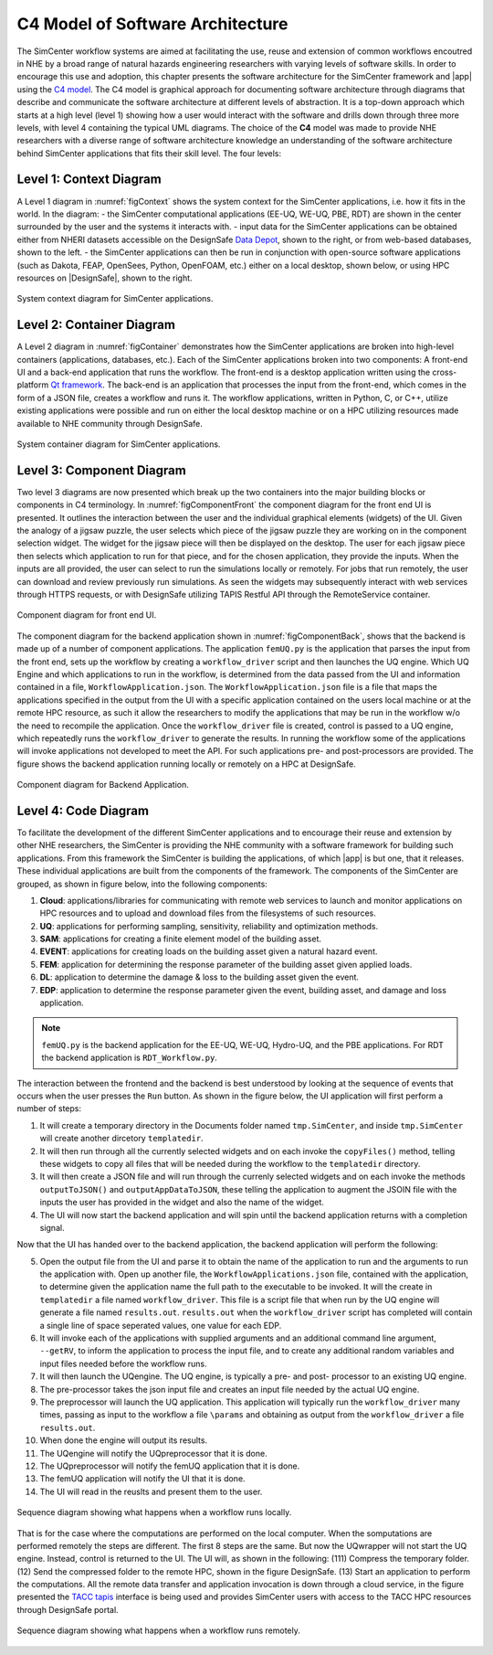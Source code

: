 .. _lblc4model:

**********************************
C4 Model of Software Architecture
**********************************

The SimCenter workflow systems are aimed at facilitating the use, reuse and extension of common workflows encoutred in NHE by a broad range of natural hazards engineering researchers with varying levels of software skills. In order to encourage this use and adoption, this chapter presents the software architecture for the SimCenter framework and |app| using the `C4 model <https://c4model.com>`_. The C4 model is graphical approach for documenting software architecture through diagrams that describe and communicate the software architecture at different levels of abstraction. It is a top-down approach which starts at a high level (level 1) showing how a user would interact with the software and drills down through three more levels, with level 4 containing the typical UML diagrams. The choice of the **C4** model was made to provide NHE researchers with a diverse range of software architecture knowledge an understanding of the software architecture behind SimCenter applications that fits their skill level. The four levels:


Level 1: Context Diagram
------------------------

A Level 1 diagram in :numref:`figContext` shows the system context for the SimCenter applications, i.e. how it fits in the world. In the diagram:
- the SimCenter computational applications (EE-UQ, WE-UQ, PBE, RDT) are shown in the center surrounded by the user and the systems it interacts with.
- input data for the SimCenter applications can be obtained either from NHERI datasets accessible on the DesignSafe `Data Depot <https://www.designsafe-ci.org/data/browser/public/designsafe.storage.community/>`_, shown to the right, or from web-based databases, shown to the left.
- the SimCenter applications can then be run in conjunction with open-source software applications (such as Dakota, FEAP, OpenSees, Python, OpenFOAM, etc.) either on a local desktop, shown below, or using HPC resources on |DesignSafe|, shown to the right.


.. figure:: figures/context.png
   :name: figContext
   :align: center
   :width: 800
   :figclass: align-center

   System context diagram for SimCenter applications.


Level 2: Container Diagram
--------------------------

A Level 2 diagram in :numref:`figContainer` demonstrates how the SimCenter applications are broken into high-level containers (applications, databases, etc.). Each of the SimCenter applications broken into two components: A front-end UI and a back-end application that runs the workflow. The front-end is a desktop application written using the cross-platform `Qt framework <https://www.qt.io/product/framework>`_. The back-end is an application that processes the input from the front-end, which comes in the form of a JSON file, creates a workflow and runs it. The workflow applications, written in Python, C, or C++, utilize existing applications were possible and run on either the local desktop machine or on a HPC utilizing resources made available to NHE community through DesignSafe.

.. figure:: figures/container.png
   :name: figContainer
   :align: center
   :width: 800
   :figclass: align-center

   System container diagram for SimCenter applications.


Level 3: Component Diagram
--------------------------

Two level 3 diagrams are now presented which break up the two containers into the major building blocks or components in C4 terminology. In :numref:`figComponentFront` the component diagram for the front end UI is presented. It outlines the interaction between the user and the individual graphical elements (widgets) of the UI. Given the analogy of a jigsaw puzzle, the user selects which piece of the jigsaw puzzle they are working on in the component selection widget. The widget for the jigsaw piece will then be displayed on the desktop. The user for each jigsaw piece then selects which application to run for that piece, and for the chosen application, they provide the inputs. When the inputs are all provided, the user can select to run the simulations locally or remotely. For jobs that run remotely, the user can download and review previously run simulations. As seen the widgets may subsequently interact with web services through HTTPS requests, or with DesignSafe utilizing TAPIS Restful API through the RemoteService container.

.. figure:: figures/componentFront.png
   :name: figComponentFront
   :align: center
   :width: 800
   :figclass: align-center

   Component diagram for front end UI.


The component diagram for the backend application shown in :numref:`figComponentBack`, shows that the backend is made up of a number of component applications. The application ``femUQ.py`` is the application that parses the input from the front end, sets up the workflow by creating a ``workflow_driver`` script and then launches the UQ engine. Which UQ Engine and which applications to run in the workflow, is determined from the data passed from the UI and information contained in a file, ``WorkflowApplication.json``. The ``WorkflowApplication.json`` file is a file that maps the applications specified in the output from the UI with a specific application contained on the users local machine or at the remote HPC resource, as such it allow the researchers to modify the applications that may be run in the workflow w/o the need to recompile the application. Once the ``workflow_driver`` file is created, control is passed to a UQ engine, which repeatedly runs the ``workflow_driver`` to generate the results. In running the workflow some of the applications will invoke applications not developed to meet the API. For such applications pre- and post-processors are provided. The figure shows the backend application running locally or remotely on a HPC at DesignSafe.


.. figure:: figures/componentBack.png
   :name: figComponentBack
   :align: center
   :width: 800
   :figclass: align-center

   Component diagram for Backend Application.



Level 4: Code Diagram
--------------------------

To facilitate the development of the different SimCenter applications and to encourage their reuse and extension by other NHE researchers, the SimCenter is providing the NHE community with a software framework for building such applications. From this framework the SimCenter is building the applications, of which |app| is but one, that it releases. These individual applications are built from the components of the framework. The components of the SimCenter are grouped, as shown in  figure below, into the following components:

#. **Cloud**: applications/libraries for communicating with remote web services to launch and monitor applications on HPC resources and to upload and download files from the filesystems of such resources.

#. **UQ**: applications for performing sampling, sensitivity, reliability and optimization methods.

#. **SAM**: applications for creating a finite element model of the building asset.

#. **EVENT**: applications for creating loads on the building asset given a natural hazard event.

#. **FEM**: application for determining the response parameter of the building asset given applied loads.

#. **DL**: application to determine the damage & loss to the building asset given the event.

#. **EDP**: application to determine the response parameter given the event, building asset, and damage and loss application.





.. note::

   ``femUQ.py`` is the backend application for the EE-UQ, WE-UQ, Hydro-UQ, and the PBE applications. For RDT the backend application is ``RDT_Workflow.py``.

The interaction between the frontend and the backend is best understood by looking at the sequence of events that occurs when the user presses the ``Run`` button. As shown in the figure below, the UI application will first perform a number of steps:

1. It will create a temporary directory in the Documents folder named ``tmp.SimCenter``, and inside ``tmp.SimCenter`` will create another dircetory ``templatedir``.

2. It will then run through all the currently selected widgets and on each invoke the ``copyFiles()`` method, telling these widgets to copy all files that will be needed during the workflow to the ``templatedir`` directory.

3. It will then create a JSON file and will run through the currenly selected widgets and on each invoke the methods ``outputToJSON()`` and ``outputAppDataToJSON``, these telling the application to augment the JSOIN file with the inputs the user has provided in the widget and also the name of the widget.

4. The UI will now start the backend application and will spin until the backend application returns with a completion signal.

Now that the UI has handed over to the backend application, the backend application will perform the following:

5. Open the output file from the UI and parse it to obtain the name of the application to run and the arguments to run the application with. Open up another file, the ``WorkflowApplications.json`` file, contained with the application, to determine given the application name the full path to the executable to be invoked. It will the create in ``templatedir`` a file named ``workflow_driver``. This file is a script file that when run by the UQ engine will generate a file named ``results.out``. ``results.out`` when the ``workflow_driver`` script has completed will contain a single line of space seperated values, one value for each EDP.

6.  It will invoke each of the applications with supplied arguments and an additional command line argument, ``--getRV``, to inform the application to process the input file, and to create any additional random variables and input files needed before the workflow runs.

7. It will then launch the UQengine. The UQ engine, is typically a pre- and post- processor to an existing UQ engine.

8. The pre-processor takes the json input file and creates an input file needed by the actual UQ engine.

9. The preprocessor will launch the UQ application. This application will typically run the ``workflow_driver`` many times, passing as input to the workflow a file ``\params`` and obtaining as output from the ``workflow_driver`` a file ``results.out``.

10. When done the engine will output its results.

11. The UQengine will notify the UQpreprocessor that it is done.

12. The UQpreprocessor will notify the femUQ application that it is done.

13. The femUQ application will notify the UI that it is done.

14. The UI will read in the reuslts and present them to the user.



.. figure:: figures/sequenceLocal.png
   :name: figSequenceLocal
   :align: center
   :width: 800
   :figclass: align-center

   Sequence diagram showing what happens when a workflow runs locally.


That is for the case where the computations are performed on the local computer. When the somputations are performed remotely the steps are different. The first 8 steps are the same. But now the UQwrapper will not start the UQ engine. Instead, control is returned to the UI. The UI will, as shown in the following: (111) Compress the temporary folder. (12) Send the compressed folder to the remote HPC, shown in the figure DesignSafe. (13) Start an application to perform the computations. All the remote data transfer and application invocation is down through a cloud service, in the figure presented the `TACC tapis <https://tapis-project.org/>`_ interface is being used and provides SimCenter users with access to the TACC HPC resources through DesignSafe portal.


.. figure:: figures/sequenceRemote.png
   :name: figSequenceRemote
   :align: center
   :width: 800
   :figclass: align-center

   Sequence diagram showing what happens when a workflow runs remotely.
